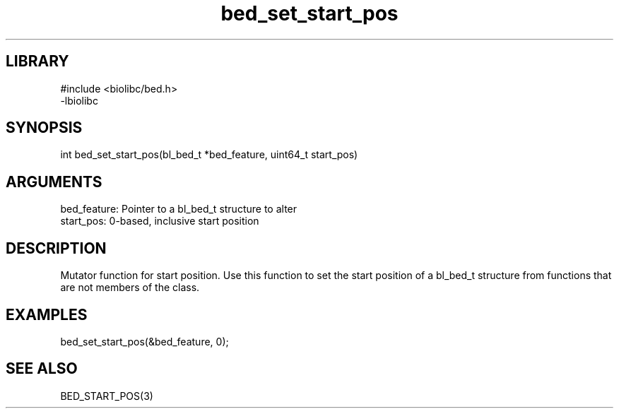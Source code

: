 \" Generated by c2man from bed_set_start_pos.c
.TH bed_set_start_pos 3

.SH LIBRARY
\" Indicate #includes, library name, -L and -l flags
.nf
.na
#include <biolibc/bed.h>
-lbiolibc
.ad
.fi

\" Convention:
\" Underline anything that is typed verbatim - commands, etc.
.SH SYNOPSIS
.PP
.nf 
.na
int     bed_set_start_pos(bl_bed_t *bed_feature, uint64_t start_pos)
.ad
.fi

.SH ARGUMENTS
.nf
.na
bed_feature:    Pointer to a bl_bed_t structure to alter
start_pos:      0-based, inclusive start position
.ad
.fi

.SH DESCRIPTION

Mutator function for start position.  Use this function to set the
start position of a bl_bed_t structure from functions that are
not members of the class.

.SH EXAMPLES
.nf
.na

bed_set_start_pos(&bed_feature, 0);
.ad
.fi

.SH SEE ALSO

BED_START_POS(3)

